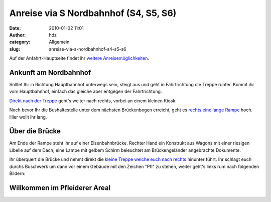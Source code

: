 Anreise via S Nordbahnhof (S4, S5, S6)
######################################
:date: 2010-01-02 11:01
:author: hdz
:category: Allgemein
:slug: anreise-via-s-nordbahnhof-s4-s5-s6

Auf der Anfahrt-Hauptseite findet ihr `weitere
Anreisemöglichkeiten <../?page_id=713>`__.

Ankunft am Nordbahnhof
~~~~~~~~~~~~~~~~~~~~~~

Solltet Ihr in Richtung Hauptbahnhof unterwegs sein, steigt aus und geht
in Fahrtrichtung die Treppe runter. Kommt ihr vom Hauptbahnhof, einfach
das gleiche aber entgegen der Fahrtrichtung.

`Direkt nach der
Treppe <http://www.openstreetmap.org/?mlat=48.80320&mlon=9.18980&zoom=17&layers=B000FTF>`__
geht's weiter nach rechts, vorbei an einem kleinen Kiosk.

Noch bevor Ihr die Bushaltestelle unter dem nächsten Brückenbogen
erreicht, geht es `rechts eine lange
Rampe <http://www.openstreetmap.org/?mlat=48.80260&mlon=9.18980&zoom=17&layers=B000FTF>`__
hoch. Hier wollt ihr lang.

Über die Brücke
~~~~~~~~~~~~~~~

Am Ende der Rampe steht ihr auf einer Eisenbahnbrücke. Rechter Hand ein
Konstrukt aus Wagons mit einer riesigen Libelle auf dem Dach; eine Lampe
mit gelbem Schirm beleuchtet am Brückengeländer angebrachte Dokumente.

Ihr überquert die Brücke und nehmt direkt die `kleine Treppe welche euch
nach
rechts <http://www.openstreetmap.org/?mlat=48.80160&mlon=9.18720&zoom=17&layers=B000FTF>`__
hinunter führt. Ihr schlagt euch durchs Buschwerk um dann vor einem
Gebäude mit den Zeichen "Pfl" zu stehen, weiter geht's links rum nach
folgenden Bildern:

Willkommen im Pfleiderer Areal
~~~~~~~~~~~~~~~~~~~~~~~~~~~~~~

|image0|

|image1|

|image2|

|image3|

|image4|

|image5|

|image6|

|image7|

|image8|

|image9|

.. |image0| image:: ../wp-content/uploads/2010/05/img_3411-h600-label.png
   :target: ../wp-content/uploads/2010/05/img_3411-h600-label.png
.. |image1| image:: ../wp-content/uploads/2010/05/img_3412-h600-label.png
   :target: ../wp-content/uploads/2010/05/img_3412-h600-label.png
.. |image2| image:: ../wp-content/uploads/2010/05/img_3413-h600-label.png
   :target: ../wp-content/uploads/2010/05/img_3413-h600-label.png
.. |image3| image:: ../wp-content/uploads/2010/05/img_3414-h600-label.png
   :target: ../wp-content/uploads/2010/05/img_3414-h600-label.png
.. |image4| image:: ../wp-content/uploads/2010/05/img_3415-h600-label.png
   :target: ../wp-content/uploads/2010/05/img_3415-h600-label.png
.. |image5| image:: ../wp-content/uploads/2010/05/img_3416-h600-label.png
   :target: ../wp-content/uploads/2010/05/img_3416-h600-label.png
.. |image6| image:: ../wp-content/uploads/2010/05/img_3417-h600-label.png
   :target: ../wp-content/uploads/2010/05/img_3417-h600-label.png
.. |image7| image:: ../wp-content/uploads/2010/05/img_3418-h600-label.png
   :target: ../wp-content/uploads/2010/05/img_3418-h600-label.png
.. |image8| image:: ../wp-content/uploads/2010/05/img_3419-h600-label.png
   :target: ../wp-content/uploads/2010/05/img_3419-h600-label.png
.. |image9| image:: ../wp-content/uploads/2010/05/img_3420-h600-label.png
   :target: ../wp-content/uploads/2010/05/img_3420-h600-label.png


